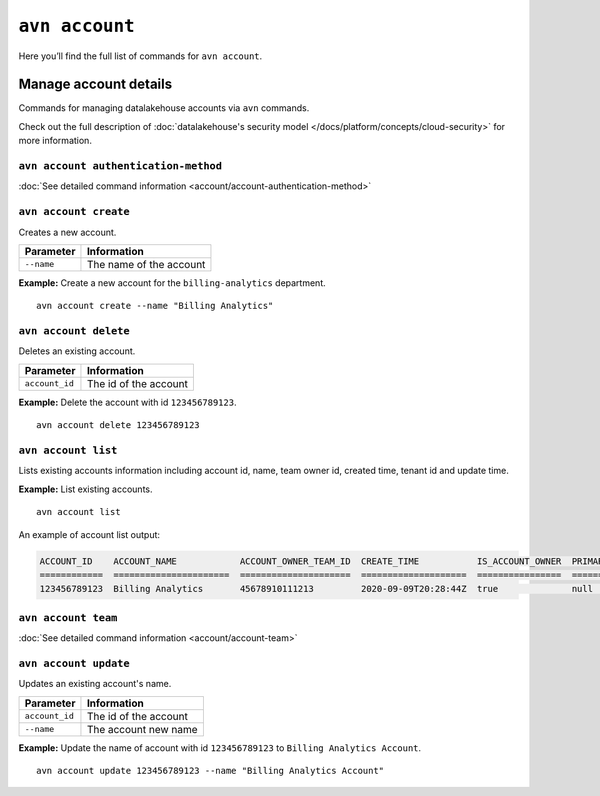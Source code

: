 ``avn account``
==================================

Here you’ll find the full list of commands for ``avn account``.


Manage account details
-------------------------

Commands for managing datalakehouse accounts via ``avn`` commands. 

Check out the full description of :doc:`datalakehouse's security model </docs/platform/concepts/cloud-security>` for more information.


``avn account authentication-method``
'''''''''''''''''''''''''''''''''''''

:doc:`See detailed command information <account/account-authentication-method>`


``avn account create``
'''''''''''''''''''''''

Creates a new account.

.. list-table::
  :header-rows: 1
  :align: left

  * - Parameter
    - Information
  * - ``--name``
    - The name of the account

**Example:** Create a new account for the  ``billing-analytics`` department.

::

  avn account create --name "Billing Analytics"

``avn account delete``
'''''''''''''''''''''''

Deletes an existing account.

.. list-table::
  :header-rows: 1
  :align: left

  * - Parameter
    - Information
  * - ``account_id``
    - The id of the account

**Example:** Delete the account with id ``123456789123``.

::

  avn account delete 123456789123

``avn account list``
'''''''''''''''''''''''

Lists existing accounts information including account id, name, team owner id, created time, tenant id and update time.

**Example:** List existing accounts.

::

  avn account list

An example of account list output:

.. code:: text

    ACCOUNT_ID    ACCOUNT_NAME            ACCOUNT_OWNER_TEAM_ID  CREATE_TIME           IS_ACCOUNT_OWNER  PRIMARY_BILLING_GROUP_ID  TENANT_ID     UPDATE_TIME
    ============  ======================  =====================  ====================  ================  ========================  ============  ====================
    123456789123  Billing Analytics       45678910111213         2020-09-09T20:28:44Z  true              null                      my_tenant_id  2020-09-09T20:28:44Z

``avn account team``
'''''''''''''''''''''''

:doc:`See detailed command information <account/account-team>`

``avn account update``
'''''''''''''''''''''''

Updates an existing account's name.

.. list-table::
  :header-rows: 1
  :align: left

  * - Parameter
    - Information
  * - ``account_id``
    - The id of the account
  * - ``--name``
    - The account new name

**Example:** Update the name of account with id ``123456789123`` to ``Billing Analytics Account``.

::

  avn account update 123456789123 --name "Billing Analytics Account"
